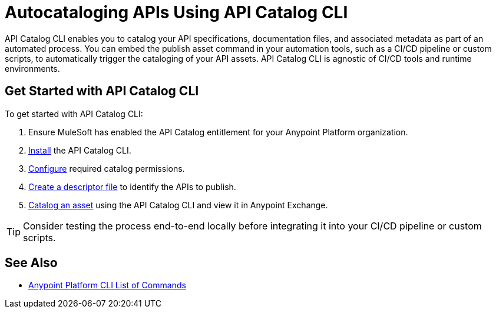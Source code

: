 = Autocataloging APIs Using API Catalog CLI

API Catalog CLI enables you to catalog your API specifications, documentation files, and associated metadata as part of an automated process. You can embed the publish asset command in your automation tools, such as a CI/CD pipeline or custom scripts, to automatically trigger the cataloging of your API assets. API Catalog CLI is agnostic of CI/CD tools and runtime environments.

[[get-started]]
== Get Started with API Catalog CLI

To get started with API Catalog CLI: 

. Ensure MuleSoft has enabled the API Catalog entitlement for your Anypoint Platform organization.
. xref:install-api-catalog-cli.adoc[Install] the API Catalog CLI.
. xref:configure-api-catalog-cli.adoc[Configure] required catalog permissions.
. xref:create-descriptor-file-cli.adoc[Create a descriptor file] to identify the APIs to publish.
. xref:publish-using-api-catalog-cli.adoc[Catalog an asset] using the API Catalog CLI and view it in Anypoint Exchange.

TIP: Consider testing the process end-to-end locally before integrating it into your CI/CD pipeline or custom scripts. 

== See Also

* xref:4.x@anypoint-cli::anypoint-platform-cli-commands.adoc[Anypoint Platform CLI List of Commands]